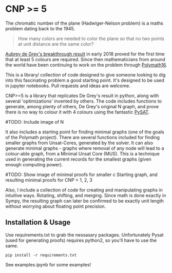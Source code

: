 * CNP >= 5

The chromatic number of the plane (Hadwiger-Nelson problem) is a maths problem
dating back to the 1945.

#+BEGIN_QUOTE
How many colors are needed to color the plane so that no two points at unit
distance are the same color?
#+END_QUOTE

[[https://arxiv.org/abs/1805.12181][Aubrey de Grey's breakthrough result]] in early 2018 proved for the first time
that at least 5 colours are required. Since then mathematicians from around the
world have been continuing to work on the problem through [[https://dustingmixon.wordpress.com/2018/04/14/polymath16-first-thread-simplifying-de-greys-graph/][Polymath16]].

This is a library/ collection of code designed to give someone looking to dig
into this fascinating problem a good starting point.
It's designed to be used in jupyter notebooks. Pull requests and ideas are welcome.

CNP>=5 is a library that replicates De Grey's result in python, along with several
'optimizations' invented by others. The code includes functions to generate,
among plenty of others, De Grey's original N graph, and prove there is no
way to colour it with 4 colours using the fantastic [[https://github.com/pysathq/pysat][PySAT]].

#TODO: Include image of N

It also includes a starting point for finding minimal graphs (one of the goals
of the Polymath project).
There are several functions included for finding smaller graphs from
Unsat-Cores, generated by the solver. It can also generate minimal graphs -
graphs where removal of any node will lead to a colour-able graph, from a
Minimal Unsat Core (MUS). This is a technique used in generating the
current records for the smallest graphs (given enough computing power).

#TODO: Show image of minimal proofs for smaller c
Starting graph, and resulting minimal proofs for CNP > 1, 2, 3

Also, I include a collection of code for creating and manipulating graphs in
intuitive ways. Rotating, shifting, and merging. Since math is done exactly in
Sympy, the resulting graph can later be confirmed to be exactly unit length
without worrying about floating point precision.

** Installation & Usage
Use requirements.txt to grab the nessasary packages. Unfortunately Pysat (used
for generating proofs) requires python2, so you'll have to use the same.

#+BEGIN_EXAMPLE
pip install -r requirements.txt
#+END_EXAMPLE

See examples.ipynb for some examples!
